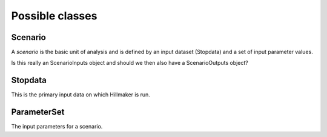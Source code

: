 Possible classes
----------------

Scenario
^^^^^^^^

A *scenario* is the basic unit of analysis and is defined by an input
dataset (Stopdata) and a set of input parameter values.

Is this really an ScenarioInputs object and should we then also have a
ScenarioOutputs object?

Stopdata
^^^^^^^^^

This is the primary input data on which Hillmaker is run.

ParameterSet
^^^^^^^^^^^^

The input parameters for a scenario.
